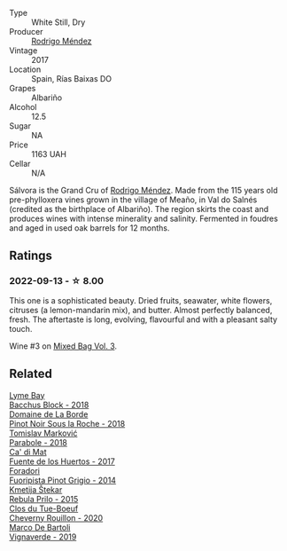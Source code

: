 #+attr_html: :class wine-main-image
[[file:/images/d2/1146fb-da8c-4e4a-8197-8eb341d531e9/2022-09-06-16-33-49-IMG-2032@512.webp]]

- Type :: White Still, Dry
- Producer :: [[barberry:/producers/2d248b79-e202-497b-9cff-b59fb04c5ffc][Rodrigo Méndez]]
- Vintage :: 2017
- Location :: Spain, Rías Baixas DO
- Grapes :: Albariño
- Alcohol :: 12.5
- Sugar :: NA
- Price :: 1163 UAH
- Cellar :: N/A

Sálvora is the Grand Cru of [[barberry:/producers/2d248b79-e202-497b-9cff-b59fb04c5ffc][Rodrigo Méndez]]. Made from the 115 years old pre-phylloxera vines grown in the village of Meaño, in Val do Salnés (credited as the birthplace of Albariño). The region skirts the coast and produces wines with intense minerality and salinity. Fermented in foudres and aged in used oak barrels for 12 months.

** Ratings

*** 2022-09-13 - ☆ 8.00

This one is a sophisticated beauty. Dried fruits, seawater, white flowers, citruses (a lemon-mandarin mix), and butter. Almost perfectly balanced, fresh. The aftertaste is long, evolving, flavourful and with a pleasant salty touch.

Wine #3 on [[barberry:/posts/2022-09-13-mixed-bag][Mixed Bag Vol. 3]].

** Related

#+begin_export html
<div class="flex-container">
  <a class="flex-item flex-item-left" href="/wines/35255164-c2c8-4237-bf4b-be9c3005a37a.html">
    <img class="flex-bottle" src="/images/35/255164-c2c8-4237-bf4b-be9c3005a37a/2022-08-29-20-59-58-IMG-1861@512.webp"></img>
    <section class="h">Lyme Bay</section>
    <section class="h text-bolder">Bacchus Block - 2018</section>
  </a>

  <a class="flex-item flex-item-right" href="/wines/5040b17f-02d9-4088-8764-707cf0032439.html">
    <img class="flex-bottle" src="/images/50/40b17f-02d9-4088-8764-707cf0032439/2022-09-14-15-08-37-F1EAADBD-2ABA-4558-93CF-ECDB1BB67695-1-105-c@512.webp"></img>
    <section class="h">Domaine de La Borde</section>
    <section class="h text-bolder">Pinot Noir Sous la Roche - 2018</section>
  </a>

  <a class="flex-item flex-item-left" href="/wines/be82c004-a570-40ec-9962-87836bfeacd2.html">
    <img class="flex-bottle" src="/images/be/82c004-a570-40ec-9962-87836bfeacd2/2022-08-29-17-01-01-FA938315-D1DD-43B4-9119-2B10C5A9F7B8-1-105-c@512.webp"></img>
    <section class="h">Tomislav Marković</section>
    <section class="h text-bolder">Parabole - 2018</section>
  </a>

  <a class="flex-item flex-item-right" href="/wines/ce698cce-871e-4255-a472-61b1a1160163.html">
    <img class="flex-bottle" src="/images/ce/698cce-871e-4255-a472-61b1a1160163/2022-08-29-17-05-48-4A49180B-2D2A-4D65-92DD-514AF48054DA-1-105-c@512.webp"></img>
    <section class="h">Ca' di Mat</section>
    <section class="h text-bolder">Fuente de los Huertos - 2017</section>
  </a>

  <a class="flex-item flex-item-left" href="/wines/db467582-71e2-4e4a-822a-550303f067a2.html">
    <img class="flex-bottle" src="/images/db/467582-71e2-4e4a-822a-550303f067a2/2022-09-06-16-02-35-IMG-2029@512.webp"></img>
    <section class="h">Foradori</section>
    <section class="h text-bolder">Fuoripista Pinot Grigio - 2014</section>
  </a>

  <a class="flex-item flex-item-right" href="/wines/df09c8fd-0fb1-44f8-b825-cee851220f3e.html">
    <img class="flex-bottle" src="/images/df/09c8fd-0fb1-44f8-b825-cee851220f3e/2022-01-13-09-32-47-D865E51B-4E99-4BB6-907D-DFE42306E616-1-105-c@512.webp"></img>
    <section class="h">Kmetija Štekar</section>
    <section class="h text-bolder">Rebula Prilo - 2015</section>
  </a>

  <a class="flex-item flex-item-left" href="/wines/e3820d93-76e7-4820-ba6c-1b311dccfe04.html">
    <img class="flex-bottle" src="/images/e3/820d93-76e7-4820-ba6c-1b311dccfe04/2022-09-02-09-32-14-8BF36FB5-A268-498C-A163-CA3225C83A88-1-105-c@512.webp"></img>
    <section class="h">Clos du Tue-Boeuf</section>
    <section class="h text-bolder">Cheverny Rouillon - 2020</section>
  </a>

  <a class="flex-item flex-item-right" href="/wines/e68f721c-e0b7-44e4-80f4-5f6eda3b6645.html">
    <img class="flex-bottle" src="/images/e6/8f721c-e0b7-44e4-80f4-5f6eda3b6645/2022-08-27-12-30-22-3E439858-1712-40D5-9430-23618DD27094-1-105-c@512.webp"></img>
    <section class="h">Marco De Bartoli</section>
    <section class="h text-bolder">Vignaverde - 2019</section>
  </a>

</div>
#+end_export
